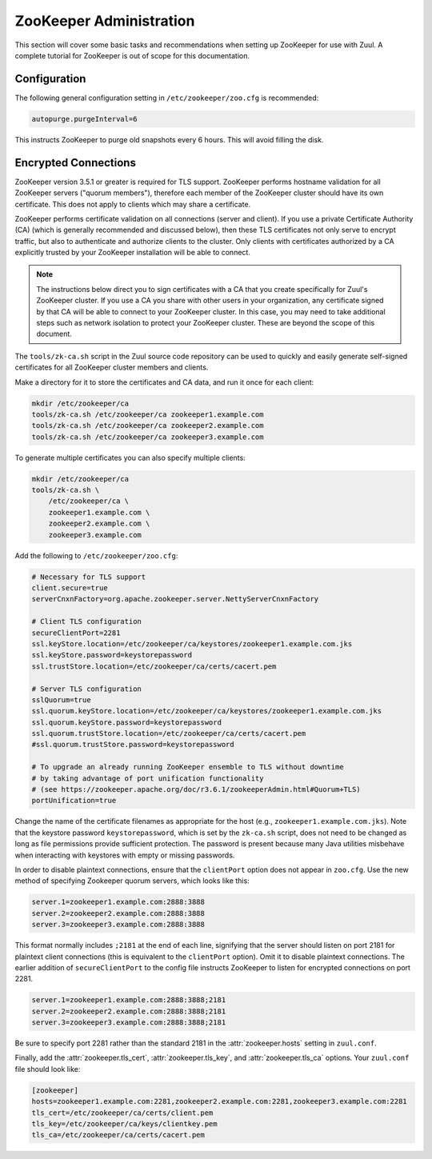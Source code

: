 ZooKeeper Administration
========================

This section will cover some basic tasks and recommendations when
setting up ZooKeeper for use with Zuul.  A complete tutorial for
ZooKeeper is out of scope for this documentation.

Configuration
-------------

The following general configuration setting in
``/etc/zookeeper/zoo.cfg`` is recommended:

.. code-block::

   autopurge.purgeInterval=6

This instructs ZooKeeper to purge old snapshots every 6 hours.  This
will avoid filling the disk.

.. _zk-encrypted-connections:

Encrypted Connections
---------------------

ZooKeeper version 3.5.1 or greater is required for TLS support.
ZooKeeper performs hostname validation for all ZooKeeper servers
("quorum members"), therefore each member of the ZooKeeper cluster
should have its own certificate.  This does not apply to clients which
may share a certificate.

ZooKeeper performs certificate validation on all connections (server
and client).  If you use a private Certificate Authority (CA) (which
is generally recommended and discussed below), then these TLS
certificates not only serve to encrypt traffic, but also to
authenticate and authorize clients to the cluster.  Only clients with
certificates authorized by a CA explicitly trusted by your ZooKeeper
installation will be able to connect.

.. note:: The instructions below direct you to sign certificates with
          a CA that you create specifically for Zuul's ZooKeeper
          cluster.  If you use a CA you share with other users in your
          organization, any certificate signed by that CA will be able
          to connect to your ZooKeeper cluster.  In this case, you may
          need to take additional steps such as network isolation to
          protect your ZooKeeper cluster.  These are beyond the scope
          of this document.

The ``tools/zk-ca.sh`` script in the Zuul source code repository can
be used to quickly and easily generate self-signed certificates for
all ZooKeeper cluster members and clients.

Make a directory for it to store the certificates and CA data, and run
it once for each client:

.. code-block::

   mkdir /etc/zookeeper/ca
   tools/zk-ca.sh /etc/zookeeper/ca zookeeper1.example.com
   tools/zk-ca.sh /etc/zookeeper/ca zookeeper2.example.com
   tools/zk-ca.sh /etc/zookeeper/ca zookeeper3.example.com

To generate multiple certificates you can also specify multiple clients:

.. code-block::

   mkdir /etc/zookeeper/ca
   tools/zk-ca.sh \
       /etc/zookeeper/ca \
       zookeeper1.example.com \
       zookeeper2.example.com \
       zookeeper3.example.com

Add the following to ``/etc/zookeeper/zoo.cfg``:

.. code-block::

   # Necessary for TLS support
   client.secure=true
   serverCnxnFactory=org.apache.zookeeper.server.NettyServerCnxnFactory

   # Client TLS configuration
   secureClientPort=2281
   ssl.keyStore.location=/etc/zookeeper/ca/keystores/zookeeper1.example.com.jks
   ssl.keyStore.password=keystorepassword
   ssl.trustStore.location=/etc/zookeeper/ca/certs/cacert.pem

   # Server TLS configuration
   sslQuorum=true
   ssl.quorum.keyStore.location=/etc/zookeeper/ca/keystores/zookeeper1.example.com.jks
   ssl.quorum.keyStore.password=keystorepassword
   ssl.quorum.trustStore.location=/etc/zookeeper/ca/certs/cacert.pem
   #ssl.quorum.trustStore.password=keystorepassword

   # To upgrade an already running ZooKeeper ensemble to TLS without downtime
   # by taking advantage of port unification functionality
   # (see https://zookeeper.apache.org/doc/r3.6.1/zookeeperAdmin.html#Quorum+TLS)
   portUnification=true

Change the name of the certificate filenames as appropriate for the
host (e.g., ``zookeeper1.example.com.jks``).  Note that the keystore
password ``keystorepassword``, which is set by the ``zk-ca.sh``
script, does not need to be changed as long as file permissions
provide sufficient protection.  The password is present because many
Java utilities misbehave when interacting with keystores with empty or
missing passwords.

In order to disable plaintext connections, ensure that the
``clientPort`` option does not appear in ``zoo.cfg``.  Use the new
method of specifying Zookeeper quorum servers, which looks like this:

.. code-block::

   server.1=zookeeper1.example.com:2888:3888
   server.2=zookeeper2.example.com:2888:3888
   server.3=zookeeper3.example.com:2888:3888

This format normally includes ``;2181`` at the end of each line,
signifying that the server should listen on port 2181 for plaintext
client connections (this is equivalent to the ``clientPort`` option).
Omit it to disable plaintext connections.  The earlier addition of
``secureClientPort`` to the config file instructs ZooKeeper to listen
for encrypted connections on port 2281.

.. code-block::

   server.1=zookeeper1.example.com:2888:3888;2181
   server.2=zookeeper2.example.com:2888:3888;2181
   server.3=zookeeper3.example.com:2888:3888;2181

Be sure to specify port 2281 rather than the standard 2181 in the
:attr:`zookeeper.hosts` setting in ``zuul.conf``.

Finally, add the :attr:`zookeeper.tls_cert`,
:attr:`zookeeper.tls_key`, and :attr:`zookeeper.tls_ca` options.  Your
``zuul.conf`` file should look like:

.. code-block::

   [zookeeper]
   hosts=zookeeper1.example.com:2281,zookeeper2.example.com:2281,zookeeper3.example.com:2281
   tls_cert=/etc/zookeeper/ca/certs/client.pem
   tls_key=/etc/zookeeper/ca/keys/clientkey.pem
   tls_ca=/etc/zookeeper/ca/certs/cacert.pem
